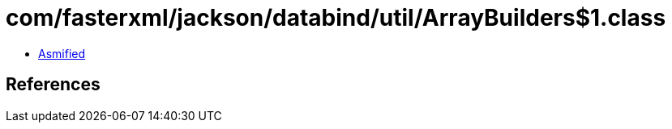 = com/fasterxml/jackson/databind/util/ArrayBuilders$1.class

 - link:ArrayBuilders$1-asmified.java[Asmified]

== References

